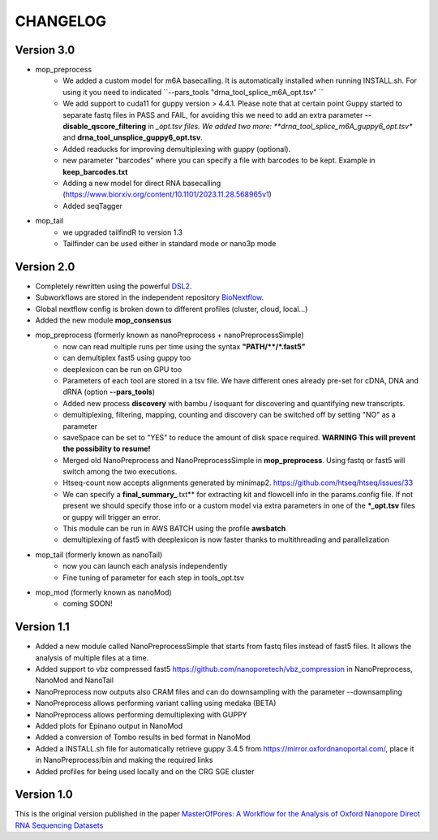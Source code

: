 .. _home-page-changelog:

**************
CHANGELOG
**************

.. autosummary::
   :toctree: generated

Version 3.0
================
* mop_preprocess
   * We added a custom model for m6A basecalling. It is automatically installed when running INSTALL.sh. For using it you need to indicated ``--pars_tools "drna_tool_splice_m6A_opt.tsv" ``
   * We add support to cuda11 for guppy version > 4.4.1. Please note that at certain point Guppy started to separate fastq files in PASS and FAIL, for avoiding this we need to add an extra parameter **--disable_qscore_filtering** in *_opt.tsv files. We added two more: **drna_tool_splice_m6A_guppy6_opt.tsv** and **drna_tool_unsplice_guppy6_opt.tsv**. 
   * Added readucks for improving demultiplexing with guppy (optional). 
   * new parameter "barcodes" where you can specify a file with barcodes to be kept. Example in **keep_barcodes.txt**
   * Adding a new model for direct RNA basecalling (https://www.biorxiv.org/content/10.1101/2023.11.28.568965v1)
   * Added seqTagger
   


* mop_tail
   * we upgraded tailfindR to version 1.3
   * Tailfinder can be used either in standard mode or nano3p mode


Version 2.0
================

* Completely rewritten using the powerful `DSL2 <https://www.nextflow.io/docs/latest/dsl2.html>`__.
* Subworkflows are stored in the independent repository `BioNextflow <https://github.com/biocorecrg/BioNextflow>`__.
* Global nextflow config is broken down to different profiles (cluster, cloud, local...)
* Added the new module **mop_consensus**

* mop_preprocess (formerly known as nanoPreprocess + nanoPreprocessSimple)
     * now can read multiple runs per time using the syntax **"PATH/\*\*/*.fast5"**
     * can demultiplex fast5 using guppy too
     * deeplexicon can be run on GPU too
     * Parameters of each tool are stored in a tsv file. We have different ones already pre-set for cDNA, DNA and dRNA (option **--pars_tools**)
     * Added new process **discovery** with bambu / isoquant for discovering and quantifying new transcripts.  
     * demultiplexing, filtering, mapping, counting and discovery can be switched off by setting "NO" as a parameter
     * saveSpace can be set to "YES" to reduce the amount of disk space required. **WARNING This will prevent the possibility to resume!**
     * Merged old NanoPreprocess and NanoPreprocessSimple in **mop_preprocess**. Using fastq or fast5 will switch among the two executions.
     * Htseq-count now accepts alignments generated by minimap2. https://github.com/htseq/htseq/issues/33
     * We can specify a **final_summary_**.txt** for extracting kit and flowcell info in the params.config file. If not present we should specify those info or a custom model via extra parameters in one of the **\*_opt.tsv** files or guppy will trigger an error.  
     * This module can be run in AWS BATCH using the profile **awsbatch**
     * demultiplexing of fast5 with deeplexicon is now faster thanks to multithreading and parallelization

* mop_tail (formerly known as nanoTail)
     * now you can launch each analysis independently
     * Fine tuning of parameter for each step in tools_opt.tsv

* mop_mod (formerly known as nanoMod)
   * coming SOON!

Version 1.1
=================

* Added a new module called NanoPreprocessSimple that starts from fastq files instead of fast5 files. It allows the analysis of multiple files at a time.
* Added support to vbz compressed fast5 https://github.com/nanoporetech/vbz_compression in NanoPreprocess, NanoMod and NanoTail
* NanoPreprocess now outputs also CRAM files and can do downsampling with the parameter --downsampling
* NanoPreprocess allows performing variant calling using medaka (BETA)
* NanoPreprocess allows performing demultiplexing with GUPPY
* Added plots for Epinano output in NanoMod
* Added a conversion of Tombo results in bed format in NanoMod
* Added a INSTALL.sh file for automatically retrieve guppy 3.4.5 from https://mirror.oxfordnanoportal.com/, place it in NanoPreprocess/bin and making the required links
* Added profiles for being used locally and on the CRG SGE cluster


Version 1.0
================

This is the original version published in the paper `MasterOfPores: A Workflow for the Analysis of Oxford Nanopore Direct RNA Sequencing Datasets <https://www.frontiersin.org/articles/10.3389/fgene.2020.00211/full>`__
